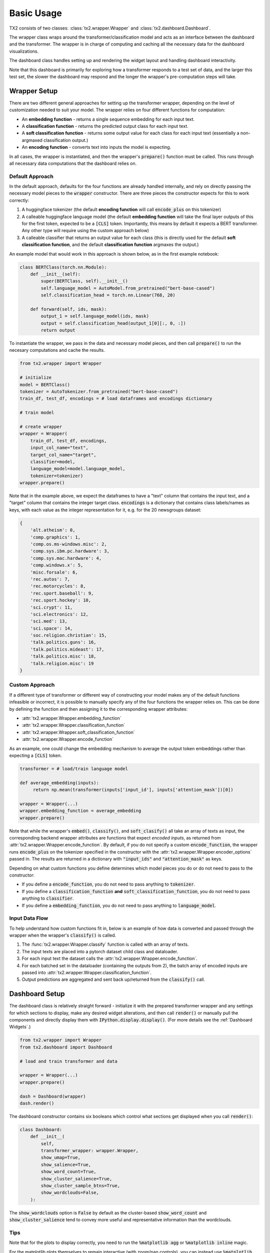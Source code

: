Basic Usage
###########

TX2 consists of two classes: :class:`tx2.wrapper.Wrapper`
and :class:`tx2.dashboard.Dashboard`.


The wrapper class wraps around the transformer/classification
model and acts as an interface between the dashboard and the transformer.
The wrapper is in charge of computing and caching all the necessary
data for the dashboard visualizations.

The dashboard class handles setting up and rendering the widget
layout and handling dashboard interactivity.

Note that this dashboard is primarily for exploring how a transformer responds to a test
set of data, and the larger this test set, the slower the dashboard may respond and the
longer the wrapper's pre-computation steps will take.

Wrapper Setup
=============

There are two different general approaches for setting up the transformer
wrapper, depending on the level of customization needed to suit your
model. The wrapper relies on four different functions for computation:

* An **embedding function** - returns a single sequence embedding for each input text.
* A **classification function** - returns the predicted output class for each input text.
* A **soft classification function** - returns some output value for each class for each input text (essentially a non-argmaxed classification output.)
* An **encoding function** - converts text into inputs the model is expecting.

In all cases, the wrapper is instantiated, and then the wrapper's :code:`prepare()` function
must be called. This runs through all necessary data computations that the
dashboard relies on.

Default Approach
----------------

In the default approach, defaults for the four functions are already handled internally, and
rely on directly passing the necessary model pieces to the :code:`wrapper`
constructor. There are three pieces the constructor expects for this
to work correctly:

1. A huggingface tokenizer (the default **encoding function** will call :code:`encode_plus` on this tokenizer)
2. A calleable huggingface language model (the default **embedding function** will take the final layer outputs of this for the first token, expected to be a :code:`[CLS]` token. Importantly, this means by default it expects a BERT transformer. Any other type will require using the custom approach below)
3. A calleable classifier that returns an output value for each class (this is directly used for the default **soft classification function**, and the default **classification function** argmaxes the output.)


An example model that would work in this approach is shown below, as in the first example notebook:

.. code-block:: python

    class BERTClass(torch.nn.Module):
        def __init__(self):
            super(BERTClass, self).__init__()
            self.language_model = AutoModel.from_pretrained("bert-base-cased")
            self.classification_head = torch.nn.Linear(768, 20)

        def forward(self, ids, mask):
            output_1 = self.language_model(ids, mask)
            output = self.classification_head(output_1[0][:, 0, :])
            return output


To instantiate the wrapper, we pass in the data and necessary model pieces, and then call
:code:`prepare()` to run the necesary computations and cache the results.

.. code-block:: python

    from tx2.wrapper import Wrapper

    # initialize
    model = BERTClass()
    tokenizer = AutoTokenizer.from_pretrained("bert-base-cased")
    train_df, test_df, encodings = # load dataframes and encodings dictionary

    # train model

    # create wrapper
    wrapper = Wrapper(
        train_df, test_df, encodings,
        input_col_name="text",
        target_col_name="target",
        classifier=model,
        language_model=model.language_model,
        tokenizer=tokenizer)
    wrapper.prepare()

Note that in the example above, we expect the dataframes to have a "text" column that contains the
input text, and a "target" column that contains the integer target class. :code:`encodings` is a
dictionary that contains class labels/names as keys, with each value as the integer representation for it,
e.g. for the 20 newsgroups dataset:

.. code-block::

    {
        'alt.atheism': 0,
        'comp.graphics': 1,
        'comp.os.ms-windows.misc': 2,
        'comp.sys.ibm.pc.hardware': 3,
        'comp.sys.mac.hardware': 4,
        'comp.windows.x': 5,
        'misc.forsale': 6,
        'rec.autos': 7,
        'rec.motorcycles': 8,
        'rec.sport.baseball': 9,
        'rec.sport.hockey': 10,
        'sci.crypt': 11,
        'sci.electronics': 12,
        'sci.med': 13,
        'sci.space': 14,
        'soc.religion.christian': 15,
        'talk.politics.guns': 16,
        'talk.politics.mideast': 17,
        'talk.politics.misc': 18,
        'talk.religion.misc': 19
    }


Custom Approach
---------------

If a different type of transformer or different way of constructing your model makes
any of the default functions infeasible or incorrect, it is possible to manually specify
any of the four functions the wrapper relies on. This can be done by defining the function
and then assigning it to the corresponding wrapper attributes:

* :attr:`tx2.wrapper.Wrapper.embedding_function`
* :attr:`tx2.wrapper.Wrapper.classification_function`
* :attr:`tx2.wrapper.Wrapper.soft_classification_function`
* :attr:`tx2.wrapper.Wrapper.encode_function`

As an example, one could change the embedding mechanism to average the output token embeddings rather than
expecting a :code:`[CLS]` token.

.. code-block:: python

    transformer = # load/train language model

    def average_embedding(inputs):
         return np.mean(transformer(inputs['input_id'], inputs['attention_mask'])[0])

    wrapper = Wrapper(...)
    wrapper.embedding_function = average_embedding
    wrapper.prepare()

Note that while the wrapper's :code:`embed()`, :code:`classify()`, and :code:`soft_clasify()`
all take an array of texts as input, the corresponding backend wrapper attributes are functions
that expect *encoded inputs*, as returned from :attr:`tx2.wrapper.Wrapper.encode_function`.
By default, if you do not specify a custom :code:`encode_function`, the wrapper runs :code:`encode_plus`
on the tokenizer specified in the constructor with the :attr:`tx2.wrapper.Wrapper.encoder_options` passed in.
The results are returned in a dictionary with :code:`"input_ids"` and :code:`"attention_mask"` as keys.

Depending on what custom functions you define determines which model pieces you do or do not need to pass to the
constructor:

* If you define a :code:`encode_function`, you do not need to pass anything to :code:`tokenizer`.
* If you define a :code:`classification_function` **and** :code:`soft_classification_function`, you do not need to pass anything to :code:`classifier`.
* If you define a :code:`embedding_function`, you do not need to pass anything to :code:`language_model`.

Input Data Flow
---------------

To help understand how custom functions fit in, below is an example of how data is converted and passed through
the wrapper when the wrapper's :code:`classify()` is called.

.. image:: wrapper_data_flow.png

1. The :func:`tx2.wrapper.Wrapper.classify` function is called with an array of texts.
2. The input texts are placed into a pytorch dataset child class and dataloader.
3. For each input text the dataset calls the  :attr:`tx2.wrapper.Wrapper.encode_function`.
4. For each batched set in the dataloader (containing the outputs from 2), the batch array of encoded inputs are passed into :attr:`tx2.wrapper.Wrapper.classification_function`.
5. Output predictions are aggregated and sent back up/returned from the :code:`classify()` call.

Dashboard Setup
===============

The dashboard class is relatively straight forward - initialize it with the prepared transformer wrapper and any
settings for which sections to display, make any desired widget alterations, and then call :code:`render()`
or manually pull the components and directly display them with :code:`IPython.display.display()`. (For more details see the
:ref:`Dashboard Widgets`.)


.. code-block:: python

    from tx2.wrapper import Wrapper
    from tx2.dashboard import Dashboard

    # load and train transformer and data

    wrapper = Wrapper(...)
    wrapper.prepare()

    dash = Dashboard(wrapper)
    dash.render()


The dashboard constructor contains six booleans which control what sections get displayed when you call :code:`render()`:

.. code-block:: python

    class Dashboard:
        def __init__(
            self,
            transformer_wrapper: wrapper.Wrapper,
            show_umap=True,
            show_salience=True,
            show_word_count=True,
            show_cluster_salience=True,
            show_cluster_sample_btns=True,
            show_wordclouds=False,
        ):

The :code:`show_wordclouds` option is :code:`False` by default as the cluster-based :code:`show_word_count` and
:code:`show_cluster_salience` tend to convey more useful and representative information than the wordclouds.

Tips
----

Note that for the plots to display correctly, you need to run the :code:`%matplotlib agg` or :code:`%matplotlib inline` magic.

For the matplotlib plots themselves to remain interactive (with zoom/pan controls), you can instead use
:code:`%matplotlib notebook`. To remove the headers from each figure, you can run an HTML magic block to magic
them away:

.. code-block::

    %%html
    <style>
    div.ui-dialog-titlebar {display: none;}
    </style>

Sometimes with :code:`%matplotlib inline`, various graphs will duplicate every time they're re-rendered, which can
be fixed by calling :code:`plt.ioff()` or using :code:`%matplotlib agg` instead.
